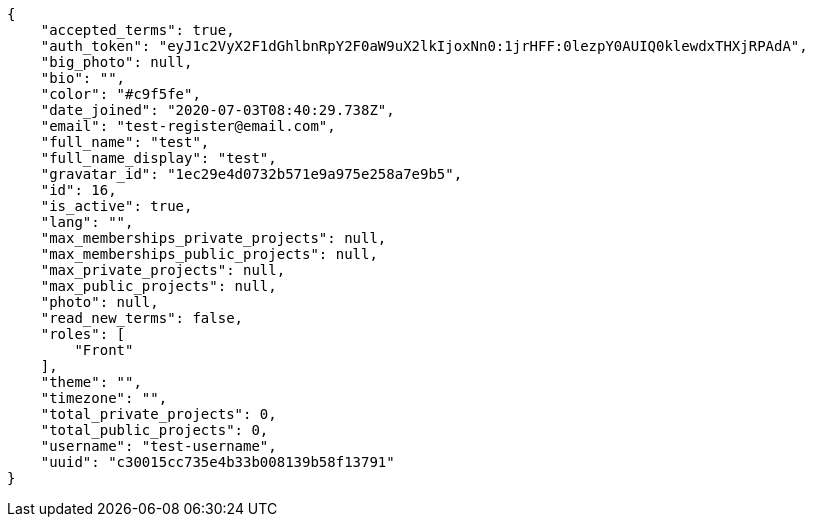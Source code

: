 [source,json]
----
{
    "accepted_terms": true,
    "auth_token": "eyJ1c2VyX2F1dGhlbnRpY2F0aW9uX2lkIjoxNn0:1jrHFF:0lezpY0AUIQ0klewdxTHXjRPAdA",
    "big_photo": null,
    "bio": "",
    "color": "#c9f5fe",
    "date_joined": "2020-07-03T08:40:29.738Z",
    "email": "test-register@email.com",
    "full_name": "test",
    "full_name_display": "test",
    "gravatar_id": "1ec29e4d0732b571e9a975e258a7e9b5",
    "id": 16,
    "is_active": true,
    "lang": "",
    "max_memberships_private_projects": null,
    "max_memberships_public_projects": null,
    "max_private_projects": null,
    "max_public_projects": null,
    "photo": null,
    "read_new_terms": false,
    "roles": [
        "Front"
    ],
    "theme": "",
    "timezone": "",
    "total_private_projects": 0,
    "total_public_projects": 0,
    "username": "test-username",
    "uuid": "c30015cc735e4b33b008139b58f13791"
}
----
